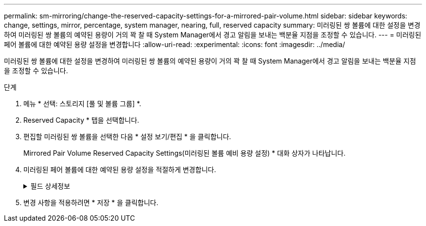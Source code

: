 ---
permalink: sm-mirroring/change-the-reserved-capacity-settings-for-a-mirrored-pair-volume.html 
sidebar: sidebar 
keywords: change, settings, mirror, percentage, system manager, nearing, full, reserved capacity 
summary: 미러링된 쌍 볼륨에 대한 설정을 변경하여 미러링된 쌍 볼륨의 예약된 용량이 거의 꽉 찰 때 System Manager에서 경고 알림을 보내는 백분율 지점을 조정할 수 있습니다. 
---
= 미러링된 페어 볼륨에 대한 예약된 용량 설정을 변경합니다
:allow-uri-read: 
:experimental: 
:icons: font
:imagesdir: ../media/


[role="lead"]
미러링된 쌍 볼륨에 대한 설정을 변경하여 미러링된 쌍 볼륨의 예약된 용량이 거의 꽉 찰 때 System Manager에서 경고 알림을 보내는 백분율 지점을 조정할 수 있습니다.

.단계
. 메뉴 * 선택: 스토리지 [풀 및 볼륨 그룹] *.
. Reserved Capacity * 탭을 선택합니다.
. 편집할 미러링된 쌍 볼륨을 선택한 다음 * 설정 보기/편집 * 을 클릭합니다.
+
Mirrored Pair Volume Reserved Capacity Settings(미러링된 볼륨 예비 용량 설정) * 대화 상자가 나타납니다.

. 미러링된 페어 볼륨에 대한 예약된 용량 설정을 적절하게 변경합니다.
+
.필드 상세정보
[%collapsible]
====
[cols="1a,3a"]
|===
| 설정 | 설명 


 a| 
다음 경우에 알림:
 a| 
미러링 쌍의 예약된 용량이 거의 꽉 찼을 때 System Manager에서 경고 알림을 보내는 백분율 지점을 Spinner 상자를 사용하여 조정합니다.

미러링된 쌍의 예약된 용량이 지정된 임계값을 초과하면 System Manager에서 경고를 보내, 예약된 용량을 늘릴 수 있도록 합니다.


NOTE: 미러링된 한 쌍의 경고 설정을 변경하면 동일한 미러 정합성 보장 그룹에 속한 모든 미러링된 쌍에 대한 경고 설정이 변경됩니다.

|===
====
. 변경 사항을 적용하려면 * 저장 * 을 클릭합니다.

